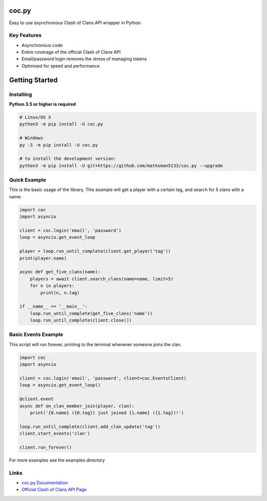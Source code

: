 coc.py
======

Easy to use asynchronous Clash of Clans API wrapper in Python.

Key Features
-------------
- Asynchronous code
- Entire coverage of the official Clash of Clans API
- Email/password login removes the stress of managing tokens
- Optimised for speed and performance

Getting Started
================

Installing
-----------
**Python 3.5 or higher is required**

.. code:: sh

    # Linux/OS X
    python3 -m pip install -U coc.py

    # Windows
    py -3 -m pip install -U coc.py

    # to install the development version:
    python3 -m pip install -U git+https://github.com/mathsman5133/coc.py --upgrade


Quick Example
--------------
This is the basic usage of the library.
This example will get a player with a certain tag, and search for 5 clans with a name.

.. code:: py

    import coc
    import asyncio

    client = coc.login('email', 'password')
    loop = asyncio.get_event_loop

    player = loop.run_until_complete(client.get_player('tag'))
    print(player.name)

    async def get_five_clans(name):
        players = await client.search_clans(name=name, limit=5)
        for n in players:
            print(n, n.tag)

    if __name__ == '__main__':
        loop.run_until_complete(get_five_clans('name'))
        loop.run_until_complete(client.close())

Basic Events Example
---------------------
This script will run forever, printing to the terminal whenever someone joins the clan.

.. code:: py

    import coc
    import asyncio

    client = coc.login('email', 'password', client=coc.EventsClient)
    loop = asyncio.get_event_loop()

    @client.event
    async def on_clan_member_join(player, clan):
        print('{0.name} ({0.tag}) just joined {1.name} ({1.tag})!')

    loop.run_until_complete(client.add_clan_update('tag'))
    client.start_events('clan')

    client.run_forever()


For more examples see the examples directory

Links
------
- `coc.py Documentation <https://cocpy.readthedocs.io/en/latest/?>`_
- `Official Clash of Clans API Page <https://developer.clashofclans.com/>`_





